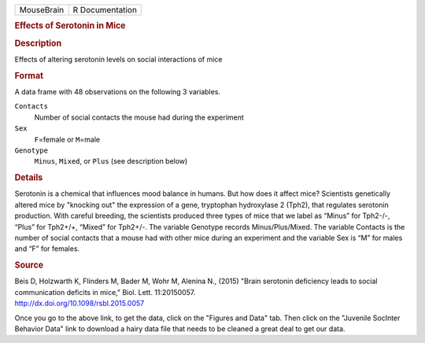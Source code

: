 .. container::

   .. container::

      ========== ===============
      MouseBrain R Documentation
      ========== ===============

      .. rubric:: Effects of Serotonin in Mice
         :name: effects-of-serotonin-in-mice

      .. rubric:: Description
         :name: description

      Effects of altering serotonin levels on social interactions of
      mice

      .. rubric:: Format
         :name: format

      A data frame with 48 observations on the following 3 variables.

      ``Contacts``
         Number of social contacts the mouse had during the experiment

      ``Sex``
         ``F``\ =female or ``M``\ =male

      ``Genotype``
         ``Minus``, ``Mixed``, or ``Plus`` (see description below)

      .. rubric:: Details
         :name: details

      Serotonin is a chemical that influences mood balance in humans.
      But how does it affect mice? Scientists genetically altered mice
      by "knocking out" the expression of a gene, tryptophan hydroxylase
      2 (Tph2), that regulates serotonin production. With careful
      breeding, the scientists produced three types of mice that we
      label as “Minus” for Tph2-/-, “Plus” for Tph2+/+, “Mixed” for
      Tph2+/-. The variable Genotype records Minus/Plus/Mixed. The
      variable Contacts is the number of social contacts that a mouse
      had with other mice during an experiment and the variable Sex is
      “M” for males and “F” for females.

      .. rubric:: Source
         :name: source

      | Beis D, Holzwarth K, Flinders M, Bader M, Wohr M, Alenina N.,
        (2015) "Brain serotonin deficiency leads to social communication
        deficits in mice," Biol. Lett. 11:20150057.
      | http://dx.doi.org/10.1098/rsbl.2015.0057

      Once you go to the above link, to get the data, click on the
      "Figures and Data" tab. Then click on the "Juvenile SocInter
      Behavior Data" link to download a hairy data file that needs to be
      cleaned a great deal to get our data.
